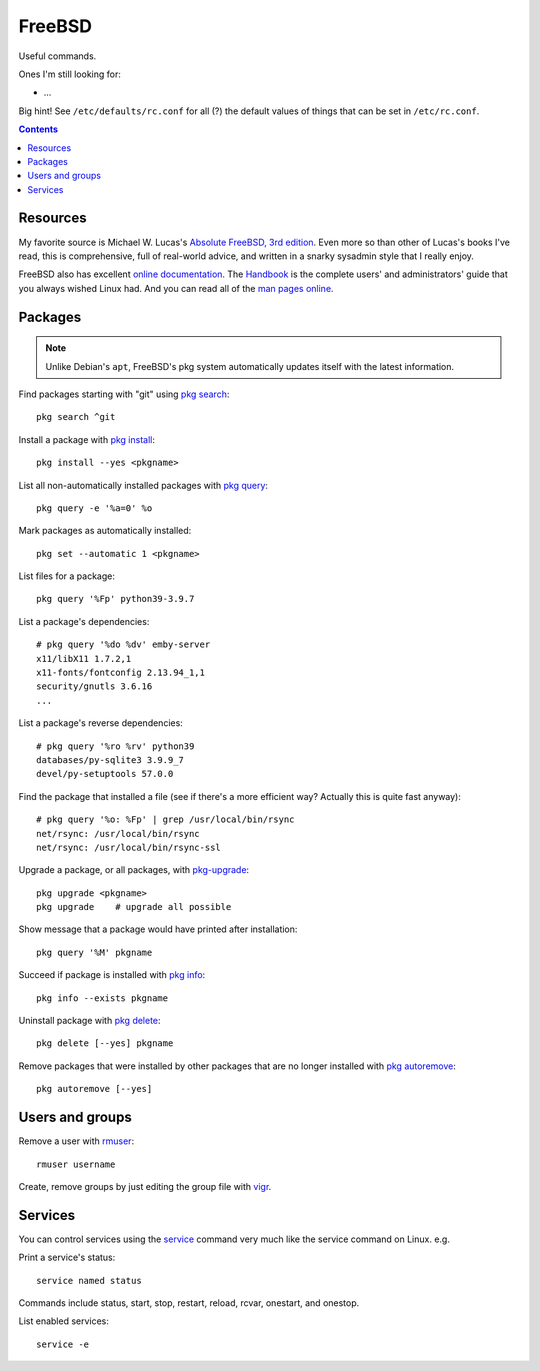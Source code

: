 FreeBSD
=======



Useful commands.

Ones I'm still looking for:

* ...

Big hint! See ``/etc/defaults/rc.conf`` for all (?) the default
values of things that can be set in ``/etc/rc.conf``.

.. contents::

Resources
---------

My favorite source is Michael W. Lucas's
`Absolute FreeBSD, 3rd edition <https://nostarch.com/absfreebsd3>`_.
Even more so than other of Lucas's books I've read,
this is comprehensive, full of real-world advice, and
written in a snarky sysadmin style that I really enjoy.

FreeBSD also has excellent `online documentation <https://docs.freebsd.org/en/>`_. The `Handbook <https://docs.freebsd.org/en/books/handbook>`_ is the complete
users' and administrators' guide that you always wished Linux
had. And you can read all of the
`man pages online <https://www.freebsd.org/cgi/man.cgi>`_.

Packages
--------

.. note:: Unlike Debian's ``apt``, FreeBSD's pkg system automatically updates itself with the latest information.

Find packages starting with "git" using `pkg search <https://www.freebsd.org/cgi/man.cgi?query=pkg-search&sektion=8&apropos=0&manpath=FreeBSD+13.0-RELEASE+and+Ports>`_::

    pkg search ^git

Install a package with `pkg install <https://www.freebsd.org/cgi/man.cgi?query=pkg-install&sektion=8&apropos=0&manpath=FreeBSD+13.0-RELEASE+and+Ports>`_::

    pkg install --yes <pkgname>

List all non-automatically installed packages with `pkg query <https://www.freebsd.org/cgi/man.cgi?query=pkg-query&sektion=8&apropos=0&manpath=FreeBSD+13.0-RELEASE+and+Ports>`_::

    pkg query -e '%a=0' %o

Mark packages as automatically installed::

    pkg set --automatic 1 <pkgname>

List files for a package::

    pkg query '%Fp' python39-3.9.7

List a package's dependencies::

    # pkg query '%do %dv' emby-server
    x11/libX11 1.7.2,1
    x11-fonts/fontconfig 2.13.94_1,1
    security/gnutls 3.6.16
    ...

List a package's reverse dependencies::

    # pkg query '%ro %rv' python39
    databases/py-sqlite3 3.9.9_7
    devel/py-setuptools 57.0.0

Find the package that installed a file (see if there's a more efficient way? Actually this is quite fast anyway)::

    # pkg query '%o: %Fp' | grep /usr/local/bin/rsync
    net/rsync: /usr/local/bin/rsync
    net/rsync: /usr/local/bin/rsync-ssl

Upgrade a package, or all packages, with
`pkg-upgrade <https://www.freebsd.org/cgi/man.cgi?query=pkg-upgrade&apropos=0&sektion=0&manpath=FreeBSD+13.0-RELEASE+and+Ports&arch=default&format=html>`_::

    pkg upgrade <pkgname>
    pkg upgrade    # upgrade all possible

Show message that a package would have printed after installation::

    pkg query '%M' pkgname

Succeed if package is installed with `pkg info <https://www.freebsd.org/cgi/man.cgi?query=pkg-info&sektion=8&apropos=0&manpath=FreeBSD+13.0-RELEASE+and+Ports>`_::

    pkg info --exists pkgname

Uninstall package with `pkg delete <https://www.freebsd.org/cgi/man.cgi?query=pkg-check&sektion=8&apropos=0&manpath=FreeBSD+13.0-RELEASE+and+Ports>`_::

    pkg delete [--yes] pkgname

Remove packages that were installed by other packages that are no longer installed
with `pkg autoremove <https://www.freebsd.org/cgi/man.cgi?query=pkg-autoremove&sektion=8&apropos=0&manpath=FreeBSD+13.0-RELEASE+and+Ports>`_::

    pkg autoremove [--yes]

Users and groups
----------------

Remove a user with `rmuser <https://www.freebsd.org/cgi/man.cgi?query=rmuser&sektion=8&apropos=0&manpath=FreeBSD+13.0-RELEASE+and+Ports>`_::

     rmuser username

Create, remove groups by just editing the group file with `vigr <https://www.freebsd.org/cgi/man.cgi?query=vigr&apropos=0&sektion=8&manpath=FreeBSD+13.0-RELEASE+and+Ports&arch=default&format=html>`_.

Services
--------

You can control services using the
`service <https://www.freebsd.org/cgi/man.cgi?query=service&apropos=0&sektion=8&manpath=FreeBSD+13.0-RELEASE+and+Ports&arch=default&format=html>`_
command very much like the service command on Linux. e.g.

Print a service's status::

    service named status

Commands include status, start, stop, restart, reload, rcvar, onestart, and onestop.

List enabled services::

    service -e
